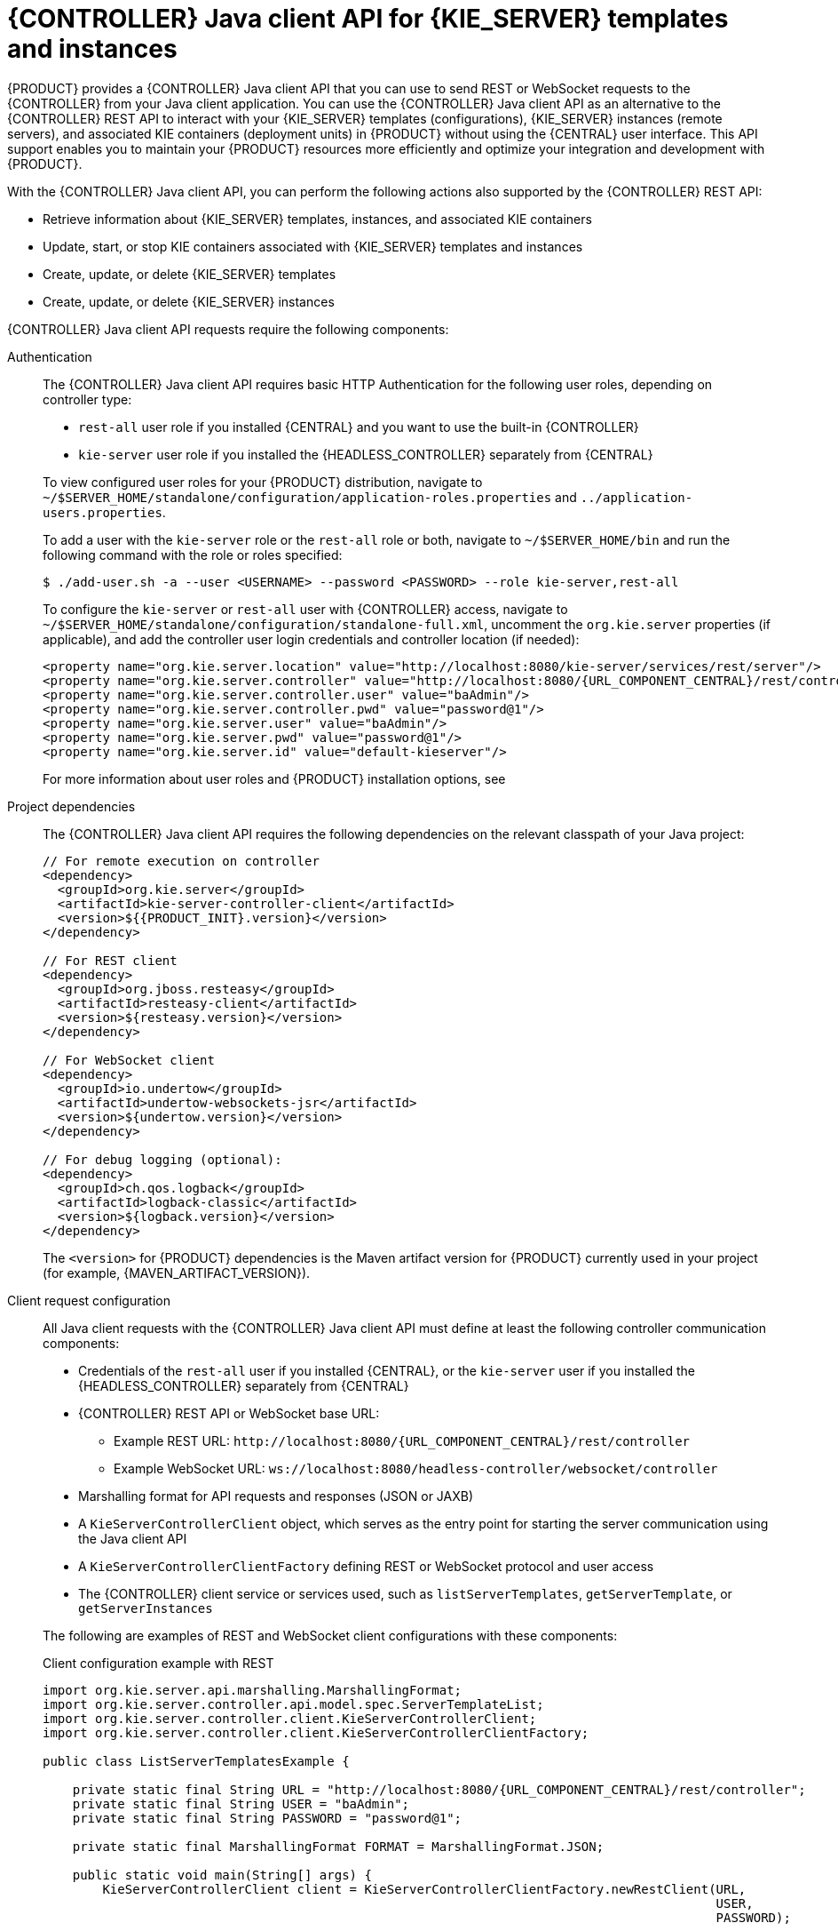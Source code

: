 [id='controller-java-api-con_{context}']
= {CONTROLLER} Java client API for {KIE_SERVER} templates and instances

{PRODUCT} provides a {CONTROLLER} Java client API that you can use to send REST or WebSocket requests to the {CONTROLLER} from your Java client application. You can use the {CONTROLLER} Java client API as an alternative to the {CONTROLLER} REST API to interact with your {KIE_SERVER} templates (configurations), {KIE_SERVER} instances (remote servers), and associated KIE containers (deployment units) in {PRODUCT} without using the {CENTRAL} user interface. This API support enables you to maintain your {PRODUCT} resources more efficiently and optimize your integration and development with {PRODUCT}.

With the {CONTROLLER} Java client API, you can perform the following actions also supported by the {CONTROLLER} REST API:

* Retrieve information about {KIE_SERVER} templates, instances, and associated KIE containers
* Update, start, or stop KIE containers associated with {KIE_SERVER} templates and instances
* Create, update, or delete {KIE_SERVER} templates
* Create, update, or delete {KIE_SERVER} instances

{CONTROLLER} Java client API requests require the following components:

Authentication::
The {CONTROLLER} Java client API requires basic HTTP Authentication for the following user roles, depending on controller type:
+
--
* `rest-all` user role if you installed {CENTRAL} and you want to use the built-in {CONTROLLER}
* `kie-server` user role if you installed the {HEADLESS_CONTROLLER} separately from {CENTRAL}

To view configured user roles for your {PRODUCT} distribution, navigate to `~/$SERVER_HOME/standalone/configuration/application-roles.properties` and `../application-users.properties`.

To add a user with the `kie-server` role or the `rest-all` role or both, navigate to `~/$SERVER_HOME/bin` and run the following command with the role or roles specified:

[source,bash]
----
$ ./add-user.sh -a --user <USERNAME> --password <PASSWORD> --role kie-server,rest-all
----

To configure the `kie-server` or `rest-all` user with {CONTROLLER} access, navigate to `~/$SERVER_HOME/standalone/configuration/standalone-full.xml`, uncomment the `org.kie.server` properties (if applicable), and add the controller user login credentials and controller location (if needed):

[source,xml,subs="attributes+"]
----
<property name="org.kie.server.location" value="http://localhost:8080/kie-server/services/rest/server"/>
<property name="org.kie.server.controller" value="http://localhost:8080/{URL_COMPONENT_CENTRAL}/rest/controller"/>
<property name="org.kie.server.controller.user" value="baAdmin"/>
<property name="org.kie.server.controller.pwd" value="password@1"/>
<property name="org.kie.server.user" value="baAdmin"/>
<property name="org.kie.server.pwd" value="password@1"/>
<property name="org.kie.server.id" value="default-kieserver"/>
----

For more information about user roles and {PRODUCT} installation options, see
ifdef::PAM,DM[]
{URL_PLANNING_INSTALL}[_{PLANNING_INSTALL}_].
endif::[]
ifdef::DROOLS,JBPM[]
<<_installing_the_kie_server>>.
endif::[]
--

Project dependencies::
The {CONTROLLER} Java client API requires the following dependencies on the relevant classpath of your Java project:
+
--
[source,xml,subs="attributes+"]
----
// For remote execution on controller
<dependency>
  <groupId>org.kie.server</groupId>
  <artifactId>kie-server-controller-client</artifactId>
  <version>${{PRODUCT_INIT}.version}</version>
</dependency>

// For REST client
<dependency>
  <groupId>org.jboss.resteasy</groupId>
  <artifactId>resteasy-client</artifactId>
  <version>${resteasy.version}</version>
</dependency>

// For WebSocket client
<dependency>
  <groupId>io.undertow</groupId>
  <artifactId>undertow-websockets-jsr</artifactId>
  <version>${undertow.version}</version>
</dependency>

// For debug logging (optional):
<dependency>
  <groupId>ch.qos.logback</groupId>
  <artifactId>logback-classic</artifactId>
  <version>${logback.version}</version>
</dependency>
----

The `<version>` for {PRODUCT} dependencies is the Maven artifact version for {PRODUCT} currently used in your project (for example, {MAVEN_ARTIFACT_VERSION}).

ifdef::DM,PAM[]
[NOTE]
====
Instead of specifying a {PRODUCT} `<version>` for individual dependencies, consider adding the {PRODUCT_BA} bill of materials (BOM) dependency to your project `pom.xml` file. The {PRODUCT_BA} BOM applies to both {PRODUCT_DM} and {PRODUCT_PAM}. When you add the BOM files, the correct versions of transitive dependencies from the provided Maven repositories are included in the project.

Example BOM dependency:

[source,xml,subs="attributes+"]
----
<dependency>
  <groupId>com.redhat.ba</groupId>
  <artifactId>ba-platform-bom</artifactId>
  <version>{BOM_VERSION}</version>
  <scope>import</scope>
  <type>pom</type>
</dependency>
----

For more information about the {PRODUCT_BA} BOM, see
ifdef::PAM[]
https://access.redhat.com/solutions/3405361[What is the mapping between RHPAM product and maven library version?].
endif::[]
ifdef::DM[]
https://access.redhat.com/solutions/3363991[What is the mapping between RHDM product and maven library version?].
endif::[]
====
endif::DM,PAM[]
--

Client request configuration::
All Java client requests with the {CONTROLLER} Java client API must define at least the following controller communication components:
+
--
* Credentials of the `rest-all` user if you installed {CENTRAL}, or the `kie-server` user if you installed the {HEADLESS_CONTROLLER} separately from {CENTRAL}
* {CONTROLLER} REST API or WebSocket base URL:
** Example REST URL: `\http://localhost:8080/{URL_COMPONENT_CENTRAL}/rest/controller`
** Example WebSocket URL: `ws://localhost:8080/headless-controller/websocket/controller`
* Marshalling format for API requests and responses (JSON or JAXB)
* A `KieServerControllerClient` object, which serves as the entry point for starting the server communication using the Java client API
* A `KieServerControllerClientFactory` defining REST or WebSocket protocol and user access
* The {CONTROLLER} client service or services used, such as `listServerTemplates`, `getServerTemplate`, or `getServerInstances`

The following are examples of REST and WebSocket client configurations with these components:

.Client configuration example with REST
[source,java,subs="attributes+"]
----
import org.kie.server.api.marshalling.MarshallingFormat;
import org.kie.server.controller.api.model.spec.ServerTemplateList;
import org.kie.server.controller.client.KieServerControllerClient;
import org.kie.server.controller.client.KieServerControllerClientFactory;

public class ListServerTemplatesExample {

    private static final String URL = "http://localhost:8080/{URL_COMPONENT_CENTRAL}/rest/controller";
    private static final String USER = "baAdmin";
    private static final String PASSWORD = "password@1";

    private static final MarshallingFormat FORMAT = MarshallingFormat.JSON;

    public static void main(String[] args) {
        KieServerControllerClient client = KieServerControllerClientFactory.newRestClient(URL,
                                                                                          USER,
                                                                                          PASSWORD);

        final ServerTemplateList serverTemplateList = client.listServerTemplates();
        System.out.println(String.format("Found %s server template(s) at controller url: %s",
                                         serverTemplateList.getServerTemplates().length,
                                         URL));
    }
}
----

.Client configuration example with WebSocket
[source,java,subs="attributes+"]
----
import org.kie.server.api.marshalling.MarshallingFormat;
import org.kie.server.controller.api.model.spec.ServerTemplateList;
import org.kie.server.controller.client.KieServerControllerClient;
import org.kie.server.controller.client.KieServerControllerClientFactory;

public class ListServerTemplatesExample {

    private static final String URL = "ws://localhost:8080/my-controller/websocket/controller";
    private static final String USER = "baAdmin";
    private static final String PASSWORD = "password@1";

    private static final MarshallingFormat FORMAT = MarshallingFormat.JSON;

    public static void main(String[] args) {
        KieServerControllerClient client = KieServerControllerClientFactory.newWebSocketClient(URL,
                                                                                               USER,
                                                                                               PASSWORD);

        final ServerTemplateList serverTemplateList = client.listServerTemplates();
        System.out.println(String.format("Found %s server template(s) at controller url: %s",
                                         serverTemplateList.getServerTemplates().length,
                                         URL));
    }
}
----
--
